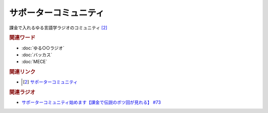 サポーターコミュニティ
==========================================
.. glossary::
    サポーターコミュニティ : さ

課金で入れるゆる言語学ラジオのコミュニティ [#1]_

.. rubric:: 関連ワード
* :doc:`ゆる○○ラジオ` 
* :doc:`バッカス` 
* :doc:`MECE` 

.. rubric:: 関連リンク
* .. [#1] `サポーターコミュニティ <https://yurugengo.com/support>`_ 

.. rubric:: 関連ラジオ
* `サポーターコミュニティ始めます【課金で伝説のボツ回が見れる】 #73`_

.. _サポーターコミュニティ始めます【課金で伝説のボツ回が見れる】 #73: https://www.youtube.com/watch?v=tu3kLecDqq4
